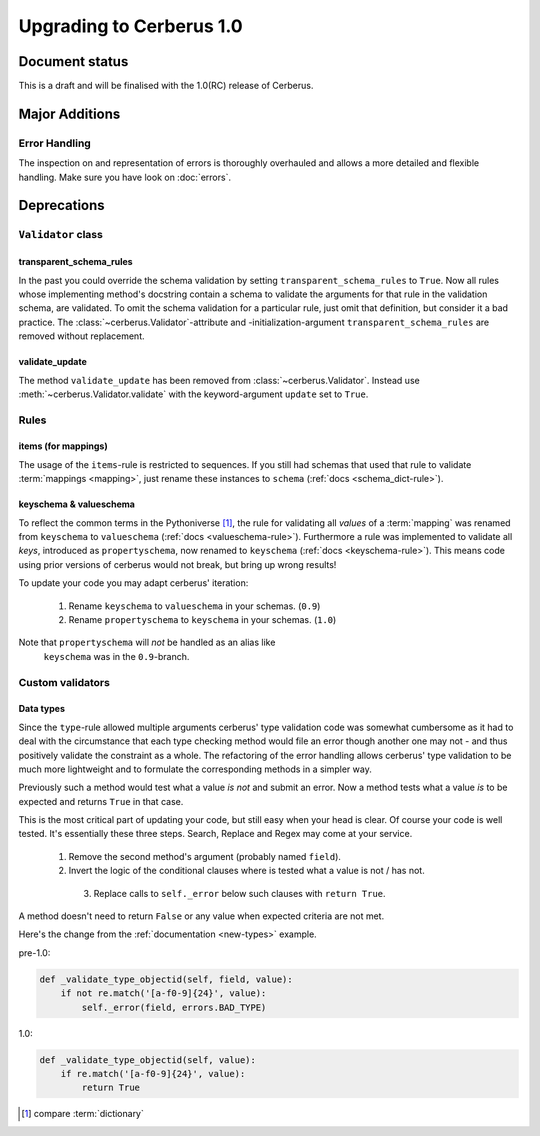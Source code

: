 Upgrading to Cerberus 1.0
=========================

Document status
---------------

This is a draft and will be finalised with the 1.0(RC) release of Cerberus.

Major Additions
---------------

Error Handling
..............

The inspection on and representation of errors is thoroughly overhauled and
allows a more detailed and flexible handling. Make sure you have look on
:doc:`errors`.


Deprecations
------------

``Validator`` class
...................

transparent_schema_rules
~~~~~~~~~~~~~~~~~~~~~~~~

In the past you could override the schema validation by setting
``transparent_schema_rules`` to ``True``. Now all rules whose implementing
method's docstring contain a schema to validate the arguments for that rule in the
validation schema, are validated.
To omit the schema validation for a particular rule, just omit that definition,
but consider it a bad practice.
The :class:`~cerberus.Validator`-attribute and -initialization-argument
``transparent_schema_rules`` are removed without replacement.

validate_update
~~~~~~~~~~~~~~~

The method ``validate_update`` has been removed from
:class:`~cerberus.Validator`. Instead use :meth:`~cerberus.Validator.validate`
with the keyword-argument ``update`` set to ``True``.


Rules
.....

items (for mappings)
~~~~~~~~~~~~~~~~~~~~

The usage of the ``items``-rule is restricted to sequences.
If you still had schemas that used that rule to validate
:term:`mappings <mapping>`, just rename these instances to ``schema``
(:ref:`docs <schema_dict-rule>`).

keyschema & valueschema
~~~~~~~~~~~~~~~~~~~~~~~

To reflect the common terms in the Pythoniverse [#]_, the rule for validating
all *values* of a :term:`mapping` was renamed from ``keyschema`` to
``valueschema`` (:ref:`docs <valueschema-rule>`). Furthermore a rule was
implemented to validate all *keys*, introduced as ``propertyschema``, now
renamed to ``keyschema`` (:ref:`docs <keyschema-rule>`). This means code
using prior versions of cerberus would not break, but bring up wrong results!

To update your code you may adapt cerberus' iteration:

  1. Rename ``keyschema`` to ``valueschema`` in your schemas. (``0.9``)
  2. Rename ``propertyschema`` to ``keyschema`` in your schemas. (``1.0``)

Note that ``propertyschema`` will *not* be handled as an alias like
 ``keyschema`` was in the ``0.9``-branch.


Custom validators
.................

Data types
~~~~~~~~~~

Since the ``type``-rule allowed multiple arguments cerberus' type validation
code was somewhat cumbersome as it had to deal with the circumstance that each
type checking method would file an error though another one may not - and thus
positively validate the constraint as a whole.
The refactoring of the error handling allows cerberus' type validation to be
much more lightweight and to formulate the corresponding methods in a simpler
way.

Previously such a method would test what a value *is not* and submit an error.
Now a method tests what a value *is* to be expected and returns ``True`` in
that case.

This is the most critical part of updating your code, but still easy when your
head is clear. Of course your code is well tested. It's essentially these
three steps. Search, Replace and Regex may come at your service.

  1. Remove the second method's argument (probably named ``field``).
  2. Invert the logic of the conditional clauses where is tested what a value
     is not / has not.
    3. Replace calls to ``self._error`` below such clauses with
       ``return True``.

A method doesn't need to return ``False`` or any value when expected criteria
are not met.

Here's the change from the :ref:`documentation <new-types>` example.

pre-1.0:

.. code-block:: python

     def _validate_type_objectid(self, field, value):
         if not re.match('[a-f0-9]{24}', value):
             self._error(field, errors.BAD_TYPE)

1.0:

.. code-block:: python

     def _validate_type_objectid(self, value):
         if re.match('[a-f0-9]{24}', value):
             return True



.. [#] compare :term:`dictionary`
